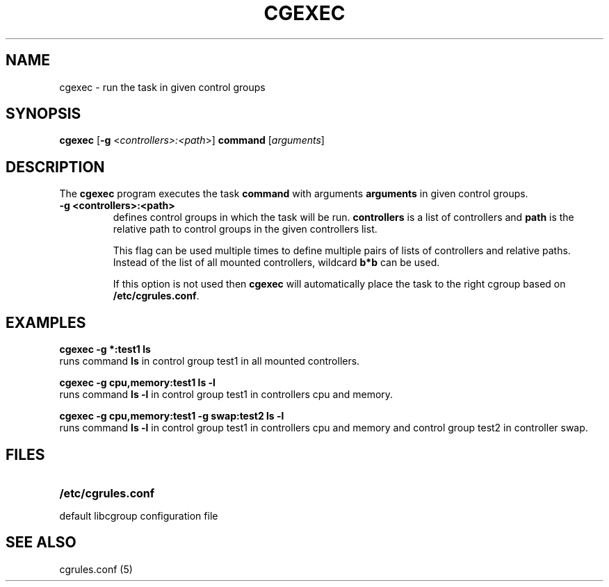 .\" Copyright (C) 2006 Red Hat, Inc. All Rights Reserved.
.\" Written by Ivana Varekova <varekova@redhat.com>

.TH CGEXEC  1 2009-03-15 "Linux" "libcg Manual"
.SH NAME

cgexec \- run the task in given control groups

.SH SYNOPSIS
\fBcgexec\fR [\fB-g\fR <\fIcontrollers>:<path\fR>] \fBcommand\fR [\fIarguments\fR]

.SH DESCRIPTION
The \fBcgexec\fR
program executes the task \fBcommand\fR
with arguments \fBarguments\fR in given control groups.

.TP
.B -g <controllers>:<path>
defines control groups in which the task will be run.
\fBcontrollers\fR is a list of controllers and
\fBpath\fR is the relative path to control groups
in the given controllers list.

This flag can be used multiple times to
define multiple pairs of lists of controllers
and relative paths.
Instead of the list of all mounted controllers,
wildcard \fBb*b\fR can be used.

If this option is not used then
\fBcgexec\fR will automatically place the task to the right
cgroup based on \fB/etc/cgrules.conf\fR.

.LP

.SH EXAMPLES

.nf
.ft B
cgexec -g *:test1 ls
.ft R
.fi
runs command \fBls\fR in control group test1
in all mounted controllers.

.nf
.ft B
cgexec -g cpu,memory:test1 ls -l
.ft R
.fi
runs command \fBls -l\fR in control group test1
in controllers cpu and memory.

.nf
.ft B
cgexec -g cpu,memory:test1 -g swap:test2 ls -l
.ft R
.fi
runs command \fBls -l\fR in control group test1
in controllers cpu and memory and control group 
test2 in controller swap.

.SH FILES
.LP
.PD .1v
.TP 20
.B /etc/cgrules.conf
.TP
default libcgroup configuration file

.SH SEE ALSO
cgrules.conf (5)
